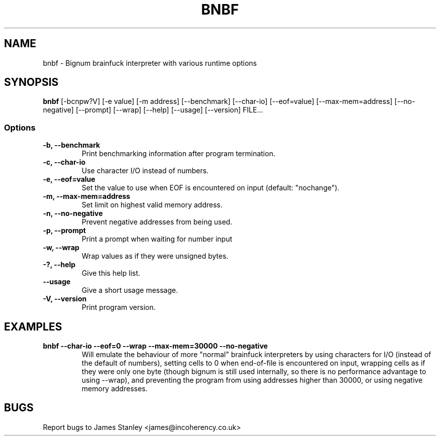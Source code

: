 .TH BNBF 1 "June 2010"
.SH NAME
bnbf \- Bignum brainfuck interpreter with various runtime options
.SH SYNOPSIS
\fBbnbf\fP [-bcnpw?V] [-e value] [-m address] [--benchmark] [--char-io] [--eof=value] [--max-mem=address] [--no-negative] [--prompt] [--wrap] [--help] [--usage] [--version] FILE...
.SS Options
.TP
\fB-b, --benchmark\fP
Print benchmarking information after program termination.
.TP
\fB-c, --char-io\fP
Use character I/O instead of numbers.
.TP
\fB-e, --eof=value\fP
Set the value to use when EOF is encountered on input (default: "nochange").
.TP
\fB-m, --max-mem=address\fP
Set limit on highest valid memory address.
.TP
\fB-n, --no-negative\fP
Prevent negative addresses from being used.
.TP
\fB-p, --prompt\fP
Print a prompt when waiting for number input
.TP
\fB-w, --wrap\fP
Wrap values as if they were unsigned bytes.
.TP
\fB-?, --help\fP
Give this help list.
.TP
\fB--usage\fP
Give a short usage message.
.TP
\fB-V, --version\fP
Print program version.
.SH EXAMPLES
.TP
\fBbnbf --char-io --eof=0 --wrap --max-mem=30000 --no-negative\fP
Will emulate the behaviour of more "normal" brainfuck interpreters by using characters for I/O (instead of the default of numbers), setting cells to 0 when end-of-file is encountered on input, wrapping cells as if they were only one byte (though bignum is still used internally, so there is no performance advantage to using --wrap), and preventing the program from using addresses higher than 30000, or using negative memory addresses.
.SH BUGS
Report bugs to James Stanley <james@incoherency.co.uk>
